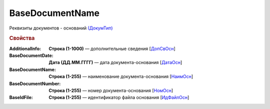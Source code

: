 
BaseDocumentName
================

Реквизиты документов - оснований `(ДокумТип) <https://normativ.kontur.ru/document?moduleId=1&documentId=375857&rangeId=2611314>`_

.. rubric:: Свойства

:AdditionalInfo:
  **Строка (1-1000)** — дополнительные сведения [`ДопСвОсн <https://normativ.kontur.ru/document?moduleId=1&documentId=375857&rangeId=2611318>`_]

:BaseDocumentDate:
  **Дата (ДД.ММ.ГГГГ)** — дата документа-основания [`ДатаОсн <https://normativ.kontur.ru/document?moduleId=1&documentId=375857&rangeId=2611317>`_]

:BaseDocumentName:
  **Строка (1-255)** — наименование документа-основания [`НаимОсн <https://normativ.kontur.ru/document?moduleId=1&documentId=375857&rangeId=2611315>`_]

:BaseDocumentNumber:
  **Строка (1-255)** — номер документа-основания [`НомОсн <https://normativ.kontur.ru/document?moduleId=1&documentId=375857&rangeId=2611316>`_]

:BaseIdFile:
  **Строка (1-255)** — идентификатор файла основания [`ИдФайлОсн <https://normativ.kontur.ru/document?moduleId=1&documentId=375857&rangeId=2611319>`_]
